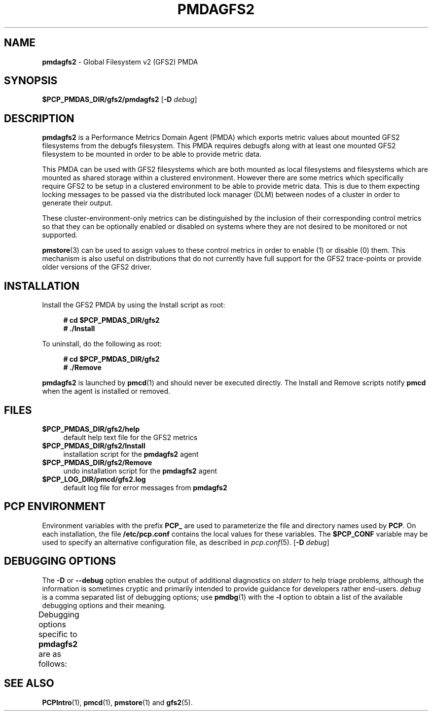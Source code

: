 '\"macro stdmacro
.\"
.\" Copyright (c) 2013 Red Hat.
.\"
.\" This program is free software; you can redistribute it and/or modify it
.\" under the terms of the GNU General Public License as published by the
.\" Free Software Foundation; either version 2 of the License, or (at your
.\" option) any later version.
.\"
.\" This program is distributed in the hope that it will be useful, but
.\" WITHOUT ANY WARRANTY; without even the implied warranty of MERCHANTABILITY
.\" or FITNESS FOR A PARTICULAR PURPOSE.  See the GNU General Public License
.\" for more details.
.\"
.\"
.TH PMDAGFS2 1 "PCP" "Performance Co-Pilot"
.SH NAME
\f3pmdagfs2\f1 \- Global Filesystem v2 (GFS2) PMDA
.SH SYNOPSIS
\f3$PCP_PMDAS_DIR/gfs2/pmdagfs2\f1
[\f3\-D\f1 \f2debug\f1]
.SH DESCRIPTION
.B pmdagfs2
is a Performance Metrics Domain Agent (PMDA) which exports
metric values about mounted GFS2 filesystems from the debugfs filesystem.
This PMDA requires debugfs along with at least one mounted GFS2 filesystem
to be mounted in order to be able to provide metric data.
.PP
This PMDA can be used with GFS2 filesystems which are both mounted as
local filesystems and filesystems which are  mounted as shared storage
within a clustered environment. However there are some metrics which
specifically require GFS2 to be setup in a clustered environment to be
able to provide metric data. This is due to them expecting locking
messages to be passed via the distributed lock manager (DLM) between nodes
of a cluster in order to generate their output.
.PP
These cluster-environment-only metrics can be distinguished by the
inclusion of their corresponding control metrics so that they can be
optionally enabled or disabled on systems where they are not desired to be
monitored or not supported.
.PP
.BR pmstore (3)
can be used to assign values to these control metrics in order to enable (1)
or disable (0) them.
This mechanism is also useful on distributions that do not currently
have full support for the GFS2 trace-points or provide older versions of
the GFS2 driver.
.SH INSTALLATION
Install the GFS2 PMDA by using the Install script as root:
.sp 1
.RS +4
.ft B
.nf
# cd $PCP_PMDAS_DIR/gfs2
# ./Install
.fi
.ft P
.RE
.sp 1
.PP
To uninstall, do the following as root:
.sp 1
.RS +4
.ft B
.nf
# cd $PCP_PMDAS_DIR/gfs2
# ./Remove
.fi
.ft P
.RE
.sp 1
.PP
.B pmdagfs2
is launched by
.BR pmcd (1)
and should never be executed directly.
The Install and Remove scripts notify
.B pmcd
when the agent is installed or removed.
.SH FILES
.IP "\fB$PCP_PMDAS_DIR/gfs2/help\fR" 4
default help text file for the GFS2 metrics
.IP "\fB$PCP_PMDAS_DIR/gfs2/Install\fR" 4
installation script for the \fBpmdagfs2\fR agent
.IP "\fB$PCP_PMDAS_DIR/gfs2/Remove\fR" 4
undo installation script for the \fBpmdagfs2\fR agent
.IP "\fB$PCP_LOG_DIR/pmcd/gfs2.log\fR" 4
default log file for error messages from \fBpmdagfs2\fR
.SH PCP ENVIRONMENT
Environment variables with the prefix \fBPCP_\fR are used to parameterize
the file and directory names used by \fBPCP\fR. On each installation, the
file \fB/etc/pcp.conf\fR contains the local values for these variables.
The \fB$PCP_CONF\fR variable may be used to specify an alternative
configuration file, as described in \fIpcp.conf\fR(5).
[\f3\-D\f1 \f2debug\f1]
.SH DEBUGGING OPTIONS
The
.B \-D
or
.B \-\-debug
option enables the output of additional diagnostics on
.I stderr
to help triage problems, although the information is sometimes cryptic and
primarily intended to provide guidance for developers rather end-users.
.I debug
is a comma separated list of debugging options; use
.BR pmdbg (1)
with the
.B \-l
option to obtain
a list of the available debugging options and their meaning.
.PP
Debugging options specific to
.B pmdagfs2
are as follows:
.TS
box;
lf(B) | lf(B)
lf(B) | lxf(R) .
Option	Description
_
appl0	T{
.ad l
details of sbstats and worst_glock fetching and refreshing
T}
.TE
.SH SEE ALSO
.BR PCPIntro (1),
.BR pmcd (1),
.BR pmstore (1)
and
.BR gfs2 (5).

.\" control lines for scripts/man-spell
.\" +ok+ debugfs pmdagfs GFS DLM gfs sbstats worst_glock

